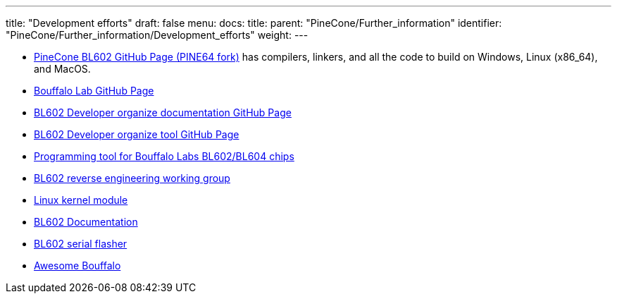 ---
title: "Development efforts"
draft: false
menu:
  docs:
    title:
    parent: "PineCone/Further_information"
    identifier: "PineCone/Further_information/Development_efforts"
    weight: 
---

* https://github.com/pine64/bl_iot_sdk[PineCone BL602 GitHub Page (PINE64 fork)] has compilers, linkers, and all the code to build on Windows, Linux (x86_64), and MacOS.
* https://github.com/bouffalolab/bl_iot_sdk[Bouffalo Lab GitHub Page]
* https://github.com/renzenicolai/bl602-docs/[BL602 Developer organize documentation GitHub Page]
* https://github.com/renzenicolai/bl602tool[BL602 Developer organize tool GitHub Page]
* https://github.com/stschake/bl60x-flash[Programming tool for Bouffalo Labs BL602/BL604 chips]
* https://github.com/pine64/bl602-re[BL602 reverse engineering working group]
* https://github.com/pine64/bl602-sdio-linux[Linux kernel module]
* https://github.com/tchebb/bl602-docs[BL602 Documentation]
* https://github.com/spacemeowx2/blflash[BL602 serial flasher]
* https://github.com/mkroman/awesome-bouffalo#feature-matrix[Awesome Bouffalo]

